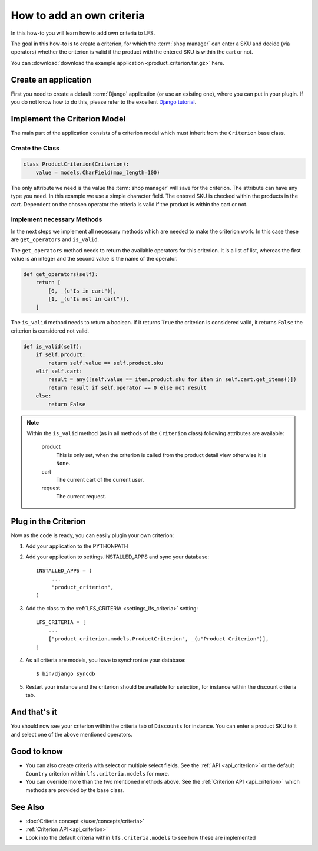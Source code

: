 ==========================
How to add an own criteria
==========================

In this how-to you will learn how to add own criteria to LFS.

The goal in this how-to is to create a criterion, for which the :term:`shop
manager` can enter a SKU and decide (via operators) whether the criterion is
valid if the product with the entered SKU is within the cart or not.

You can :download:`download the example application
<product_criterion.tar.gz>` here.

Create an application
=====================

First you need to create a default :term:`Django` application (or use an
existing one), where  you can put in your plugin. If you do not know how to do
this, please refer to the excellent `Django tutorial
<http://docs.djangoproject.com/en/dev/intro/tutorial01/>`_.

Implement the Criterion Model
=============================

The main part of the application consists of a criterion model which must
inherit from the ``Criterion`` base class.

Create the Class
----------------

.. code-block:: python

    class ProductCriterion(Criterion):
        value = models.CharField(max_length=100)

The only attribute we need is the value the :term:`shop manager` will save for
the criterion. The attribute can have any type you need. In this example we use
a simple character field. The entered SKU is checked within the products in the
cart. Dependent on the chosen operator the criteria is valid if the product is
within the cart or not.

Implement necessary Methods
---------------------------

In the next steps we implement all necessary methods which are needed to make
the criterion work. In this case these are ``get_operators`` and ``is_valid``.

The ``get_operators`` method needs to return the available operators for this
criterion. It is a list of list, whereas the first value is an integer and the
second value is the name of the operator.

.. code-block:: python

    def get_operators(self):
        return [
            [0, _(u"Is in cart")],
            [1, _(u"Is not in cart")],
        ]

The ``is_valid`` method needs to return a boolean. If it returns ``True`` the
criterion is considered valid, it returns ``False`` the criterion is considered
not valid.

.. code-block:: python

    def is_valid(self):
        if self.product:
            return self.value == self.product.sku
        elif self.cart:
            result = any([self.value == item.product.sku for item in self.cart.get_items()])
            return result if self.operator == 0 else not result
        else:
            return False

.. note::

    Within the ``is_valid`` method (as in all methods of the ``Criterion``
    class) following attributes are available:

        product
            This is only set, when the criterion is called from the product
            detail view otherwise it is ``None``.

        cart
            The current cart of the current user.

        request
            The current request.

Plug in the Criterion
=====================

Now as the code is ready, you can easily plugin your own criterion:

#. Add your application to the PYTHONPATH

#. Add your application to settings.INSTALLED_APPS and sync your database::

     INSTALLED_APPS = (
          ...
          "product_criterion",
     )

#. Add the class to the :ref:`LFS_CRITERIA <settings_lfs_criteria>` setting::

     LFS_CRITERIA = [
         ...
         ["product_criterion.models.ProductCriterion", _(u"Product Criterion")],
     ]

#. As all criteria are models, you have to synchronize your database::

     $ bin/django syncdb

#. Restart your instance and the criterion should be available for selection,
   for instance within the discount criteria tab.

And that's it
=============

You should now see your criterion within the criteria tab of ``Discounts`` for
instance. You can enter a product SKU to it and select one of the above
mentioned operators.

Good to know
============

* You can also create criteria with select or multiple select fields. See the
  :ref:`API <api_criterion>` or the default ``Country`` criterion within
  ``lfs.criteria.models`` for more.

* You can override more than the two mentioned methods above. See the
  :ref:`Criterion API <api_criterion>` which methods are provided by the base
  class.

See Also
========

* :doc:`Criteria concept </user/concepts/criteria>`
* :ref:`Criterion API <api_criterion>`
* Look into the default criteria within ``lfs.criteria.models`` to see how these
  are implemented
